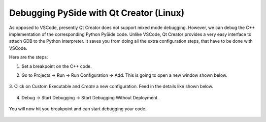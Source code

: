 Debugging PySide with Qt Creator (Linux)
****************************************

As opposed to VSCode, presently Qt Creator does not support mixed mode debugging.
However, we can debug the C++ implementation of the corresponding Python PySide
code. Unlike VSCode, Qt Creator provides a very easy interface to attach GDB to
the Python interpreter. It saves you from doing all the extra configuration
steps, that have to be done with VSCode.

Here are the steps:

1. Set a breakpoint on the C++ code.

2. Go to Projects -> Run -> Run Configuration -> Add. This is going to open a
   new window shown below.

    .. image:: custom_executable_create.png
        :alt: creation of custom executable
        :align: center

3. Click on Custom Executable and `Create` a new configuration. Feed in the
details like shown below.

    .. image:: custom_executable_run_config.png
        :alt: run configuration of custom executable
        :align: center

4. Debug -> Start Debugging -> Start Debugging Without Deployment.

    .. image:: start_debugging_without_deployment.png
        :alt: start debugging without deployment
        :align: center

You will now hit you breakpoint and can start debugging your code.

    .. image:: breakpoint_cpp.png
        :alt: breakpoint cpp
        :align: center

